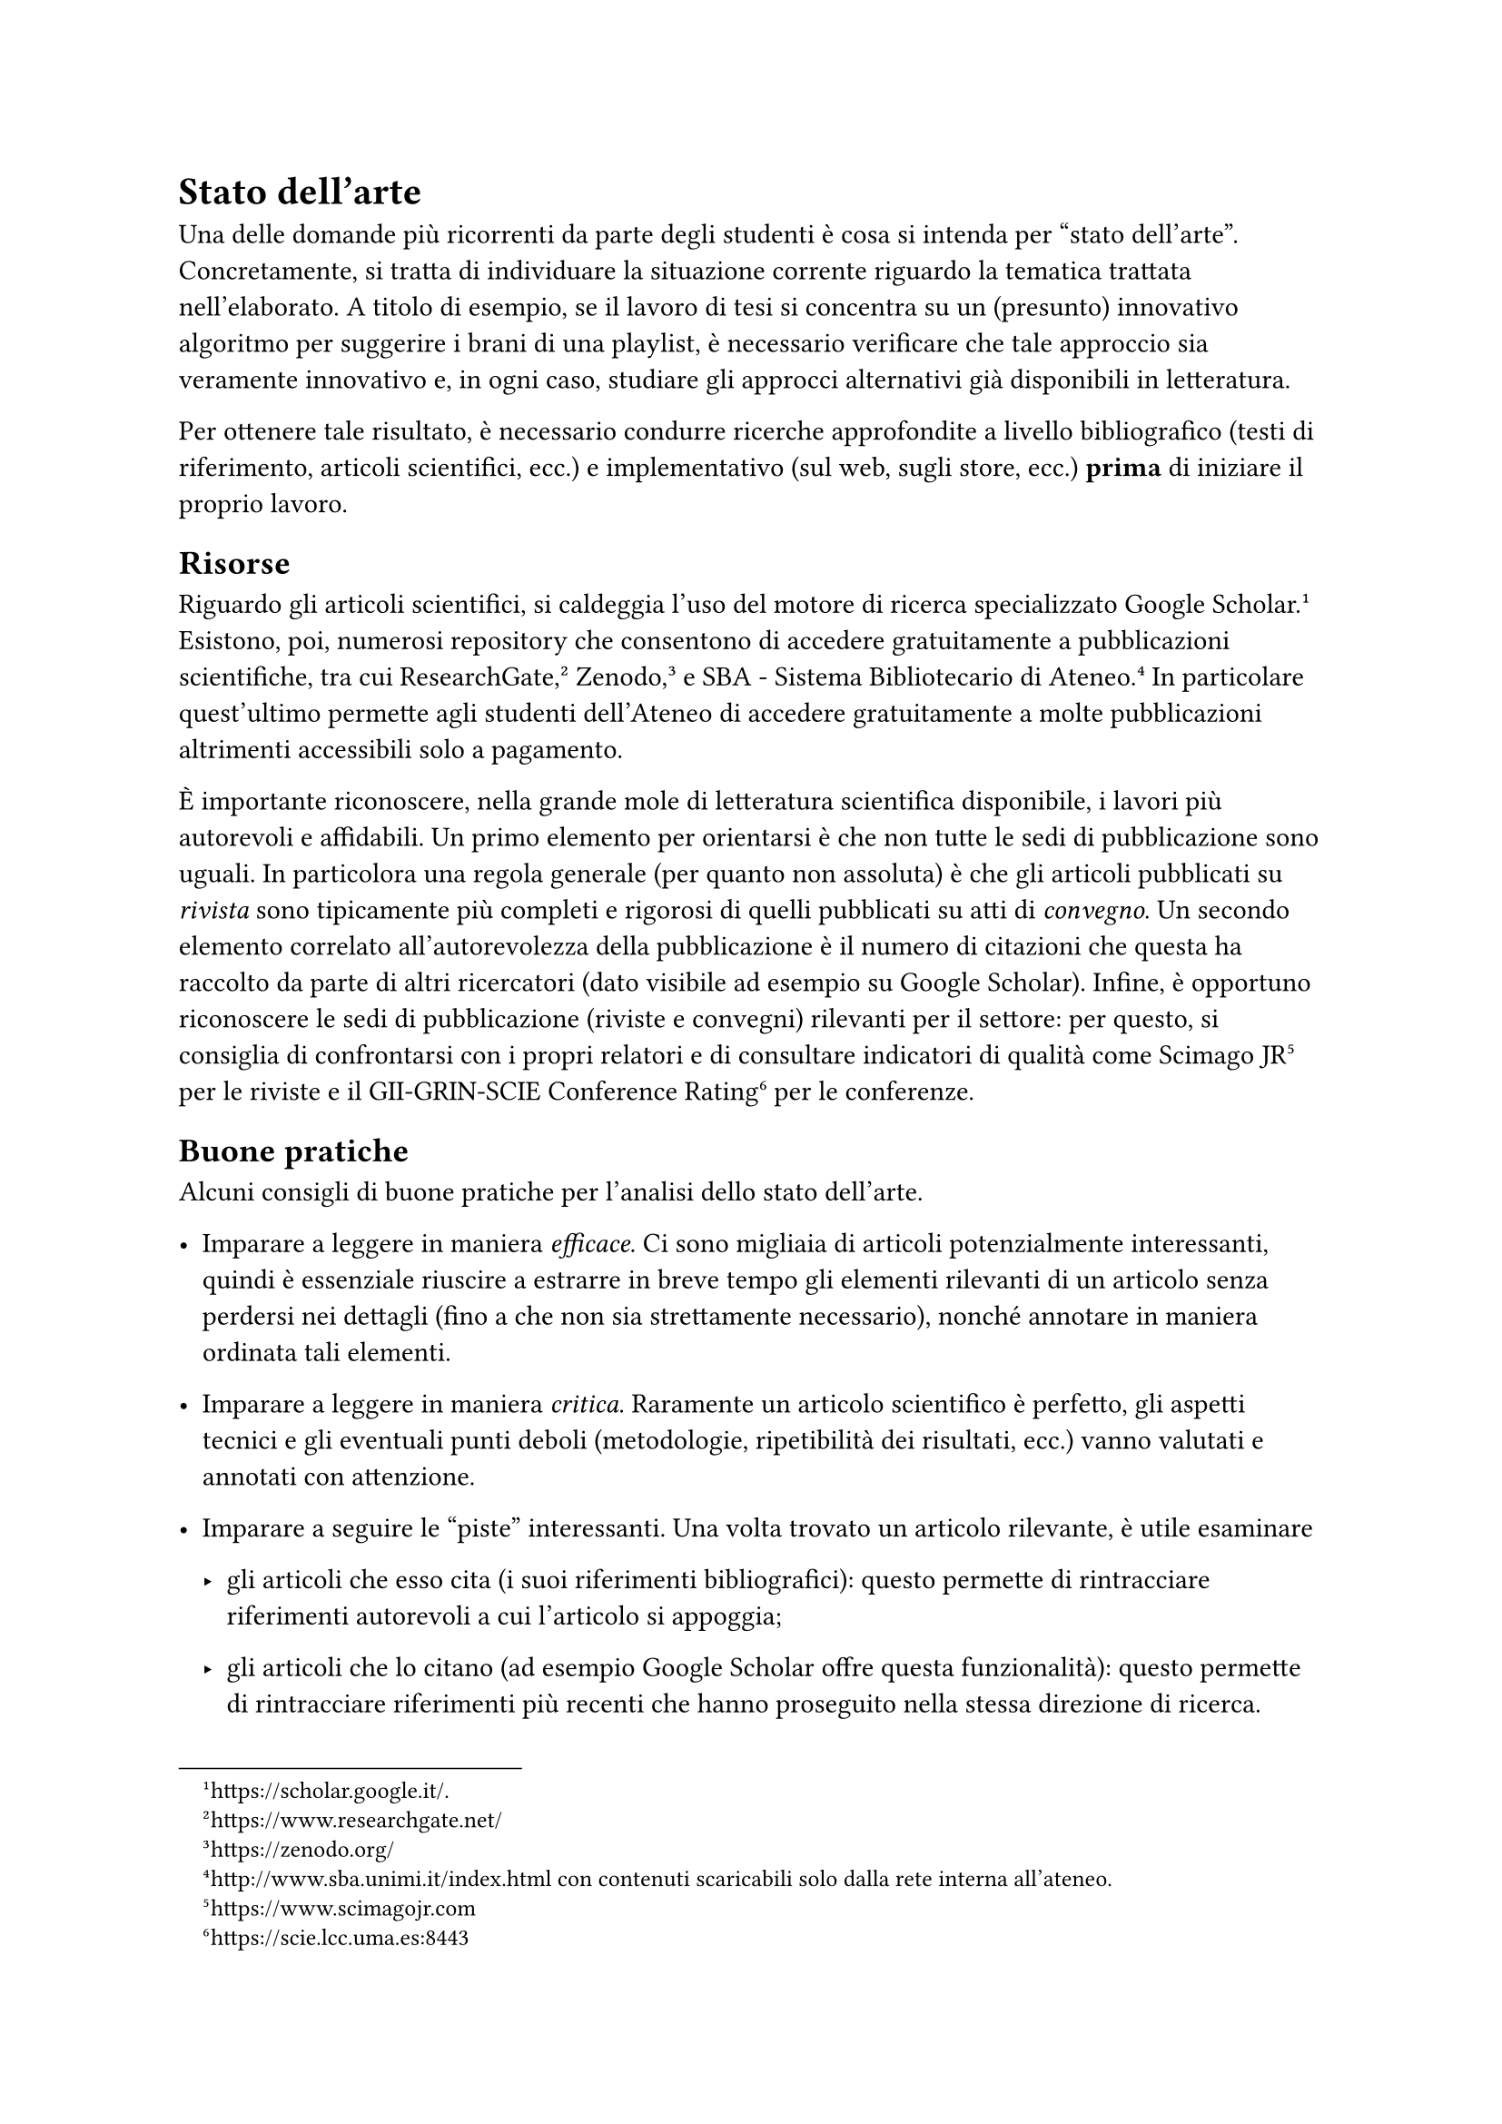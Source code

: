 = Stato dell'arte
<chap:stato_arte>
Una delle domande più ricorrenti da parte degli studenti è cosa si intenda per "stato dell'arte". Concretamente, si tratta di individuare la situazione corrente riguardo la tematica trattata nell'elaborato. A titolo di esempio, se il lavoro di tesi si concentra su un (presunto) innovativo algoritmo per suggerire i brani di una playlist, è necessario verificare che tale approccio sia veramente innovativo e, in ogni caso, studiare gli approcci alternativi già disponibili in letteratura.

Per ottenere tale risultato, è necessario condurre ricerche approfondite a livello bibliografico (testi di riferimento, articoli scientifici, ecc.) e implementativo (sul web, sugli store, ecc.) #strong[prima] di iniziare il proprio lavoro.

== Risorse
<risorse>
Riguardo gli articoli scientifici, si caldeggia l'uso del motore di ricerca specializzato Google Scholar.#footnote[#link("https://scholar.google.it/");.] Esistono, poi, numerosi repository che consentono di accedere gratuitamente a pubblicazioni scientifiche, tra cui ResearchGate,#footnote[#link("https://www.researchgate.net/");] Zenodo,#footnote[#link("https://zenodo.org/");] e SBA - Sistema Bibliotecario di Ateneo.#footnote[#link("http://www.sba.unimi.it/index.html") con contenuti scaricabili solo dalla rete interna all'ateneo.] In particolare quest'ultimo permette agli studenti dell'Ateneo di accedere gratuitamente a molte pubblicazioni altrimenti accessibili solo a pagamento.

È importante riconoscere, nella grande mole di letteratura scientifica disponibile, i lavori più autorevoli e affidabili. Un primo elemento per orientarsi è che non tutte le sedi di pubblicazione sono uguali. In particolora una regola generale (per quanto non assoluta) è che gli articoli pubblicati su #emph[rivista] sono tipicamente più completi e rigorosi di quelli pubblicati su atti di #emph[convegno];. Un secondo elemento correlato all'autorevolezza della pubblicazione è il numero di citazioni che questa ha raccolto da parte di altri ricercatori (dato visibile ad esempio su Google Scholar). Infine, è opportuno riconoscere le sedi di pubblicazione (riviste e convegni) rilevanti per il settore: per questo, si consiglia di confrontarsi con i propri relatori e di consultare indicatori di qualità come Scimago JR#footnote[#link("https://www.scimagojr.com");] per le riviste e il GII-GRIN-SCIE Conference Rating#footnote[#link("https://scie.lcc.uma.es:8443");] per le conferenze.

== Buone pratiche
<buone-pratiche>
Alcuni consigli di buone pratiche per l'analisi dello stato dell'arte.

- Imparare a leggere in maniera #emph[efficace];. Ci sono migliaia di articoli potenzialmente interessanti, quindi è essenziale riuscire a estrarre in breve tempo gli elementi rilevanti di un articolo senza perdersi nei dettagli (fino a che non sia strettamente necessario), nonché annotare in maniera ordinata tali elementi.

- Imparare a leggere in maniera #emph[critica];. Raramente un articolo scientifico è perfetto, gli aspetti tecnici e gli eventuali punti deboli (metodologie, ripetibilità dei risultati, ecc.) vanno valutati e annotati con attenzione.

- Imparare a seguire le "piste" interessanti. Una volta trovato un articolo rilevante, è utile esaminare

  - gli articoli che esso cita (i suoi riferimenti bibliografici): questo permette di rintracciare riferimenti autorevoli a cui l'articolo si appoggia;

  - gli articoli che lo citano (ad esempio Google Scholar offre questa funzionalità): questo permette di rintracciare riferimenti più recenti che hanno proseguito nella stessa direzione di ricerca.

- Imparare a lavorare iterativamente.

  - Aggiungere alla propria bibliografia gli articoli considerati rilevanti, a mano a mano che vengono trovati.

  - Raggrupparli iterativamente in sottotematiche.

  - Usare inizialmente un approccio "inclusivo" (nel dubbio, aggiungere un articolo in bibliografia piuttosto che scartarlo), e solo in un secondo tempo decidere cosa tenere e cosa scartare.

== Bibliografia e sitografia
<sec:biblio>
La bibliografia di un lavoro scientifico deve necessariamente essere ricca. Tutti i testi in bibliografia devono essere citati almeno una volta nel corso dell'elaborato.

Nella valutazione della bibliografia da parte della commissione, i testi cartacei sono considerati significativamente più validi dei siti consultati. Ne consegue che la bibliografia debba essere ricca di testi pubblicati, siano essi libri, articoli, al limite tesi di laurea o di dottorato o rapporti tecnici. Si suggerisce di evitare citazioni a fonti di dubbia valenza scientifica, quali Wikipedia, W3Schools, ecc.

Se è necessario citare siti Web, esistono tre strade ugualmente accettabili:

+ se il numero di siti non è preponderante rispetto ai testi "tradizionali", è possibile inserirli parimenti in bibliografia;

+ se i siti da citare sono numerosi, è più opportuno creare una sorta di bibliografia parallela e separata, detta #emph[sitografia];;

+ infine, se la citazione dei siti serve a individuare un prodotto e non una fonte di informazioni, la soluzione più opportuna è quella delle note a piè di pagina.
